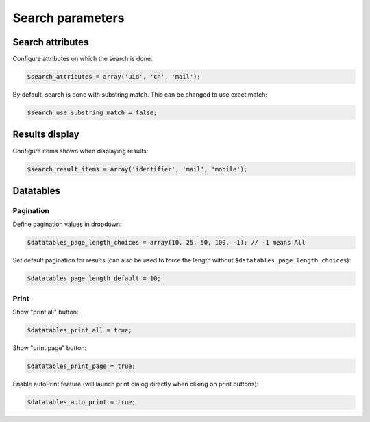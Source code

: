 Search parameters
=================

Search attributes
-----------------

Configure attributes on which the search is done:

.. code-block:: php

    $search_attributes = array('uid', 'cn', 'mail');

By default, search is done with substring match. This can be changed to use exact match:
    
.. code-block:: php

    $search_use_substring_match = false;

Results display
---------------

Configure items shown when displaying results:

.. code-block:: php

    $search_result_items = array('identifier', 'mail', 'mobile');

Datatables
----------

Pagination
~~~~~~~~~~

Define pagination values in dropdown:

.. code-block:: php

    $datatables_page_length_choices = array(10, 25, 50, 100, -1); // -1 means All

Set default pagination for results (can also be used to force the length without ``$datatables_page_length_choices``):

.. code-block:: php

    $datatables_page_length_default = 10;

Print
~~~~~
Show "print all" button:

.. code-block:: php

    $datatables_print_all = true;

Show "print page" button:

.. code-block:: php

    $datatables_print_page = true;

Enable autoPrint feature (will launch print dialog directly when cliking on print buttons):

.. code-block:: php

    $datatables_auto_print = true;
